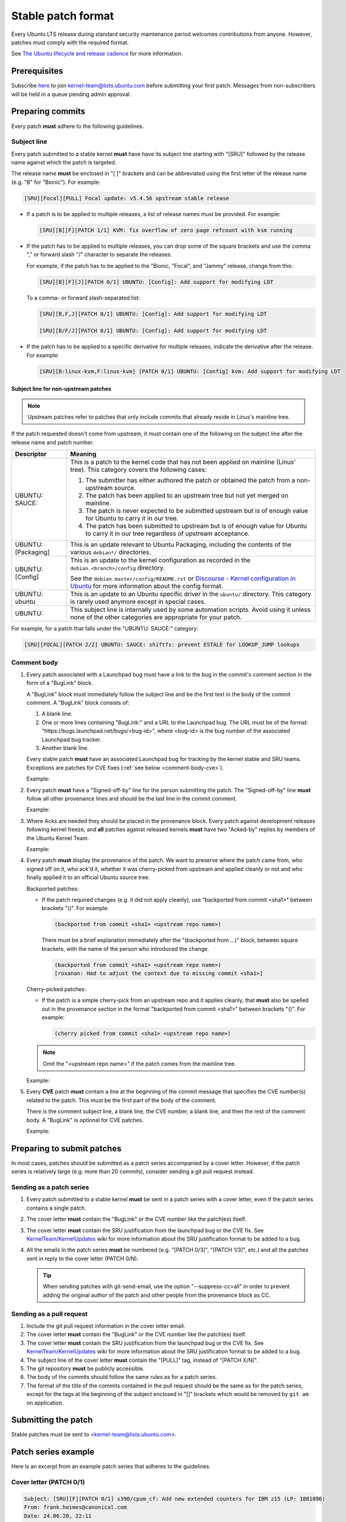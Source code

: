 Stable patch format
===================

Every Ubuntu LTS release during standard security maintenance period welcomes
contributions from anyone.
However, patches must comply with the required format.

See `The Ubuntu lifecycle and release cadence`_ for more information.

Prerequisites
-------------

Subscribe `here
<https://lists.ubuntu.com/mailman/listinfo/kernel-team>`__ to join
kernel-team@lists.ubuntu.com before submitting your first patch. Messages
from non-subscribers will be held in a queue pending admin approval.

Preparing commits
-----------------

Every patch **must** adhere to the following guidelines.

Subject line
^^^^^^^^^^^^

Every patch submitted to a stable kernel **must** have have its subject line
starting with "[SRU]" followed by the release name against which the
patch is targeted.

The release name **must** be enclosed in "[ ]" brackets and can be
abbreviated using the first letter of the release name (e.g. "B" for
"Bionic"). For example:

.. code-block:: none

   [SRU][Focal][PULL] Focal update: v5.4.56 upstream stable release

* If a patch is to be applied to multiple releases, a list of release names
  must be provided. For example:

  .. code-block:: none

     [SRU][B][F][PATCH 1/1] KVM: fix overflow of zero page refcount with ksm running

* If the patch has to be applied to multiple releases, you can drop some of
  the square brackets and use the comma "," or forward slash "/" character
  to separate the releases.

  For example, if the patch has to be applied to the "Bionic, "Focal", and
  "Jammy" release, change from this:

  .. code-block:: none

     [SRU][B][F][J][PATCH 0/1] UBUNTU: [Config]: Add support for modifying LDT

  To a comma- or forward slash-separated list:

  .. code-block:: none

     [SRU][B,F,J][PATCH 0/1] UBUNTU: [Config]: Add support for modifying LDT

     [SRU][B/F/J][PATCH 0/1] UBUNTU: [Config]: Add support for modifying LDT

* If the patch has to be applied to a specific derivative for multiple
  releases, indicate the derivative after the release. For example:

  .. code-block:: none

     [SRU][B:linux-kvm,F:linux-kvm] [PATCH 0/1] UBUNTU: [Config] kvm: Add support for modifying LDT

Subject line for non-upstream patches
~~~~~~~~~~~~~~~~~~~~~~~~~~~~~~~~~~~~~

.. note::

   Upstream patches refer to patches that only include commits that already
   reside in Linus's mainline tree.

If the patch requested doesn't come from upstream, it must contain one of the
following on the subject line after the release name and patch number.

.. list-table::
   :header-rows: 1

   * - Descriptor
     - Meaning
   * - UBUNTU\: SAUCE\:
     - This is a patch to the kernel code that has not been applied on mainline
       (Linus' tree). This category covers the following cases:

       #. The submitter has either authored the patch or obtained the patch from
          a non-upstream source.
       #. The patch has been applied to an upstream tree but not yet merged on
          mainline.
       #. The patch is never expected to be submitted upstream but is of enough
          value for Ubuntu to carry it in our tree.
       #. The patch has been submitted to upstream but is of enough value for
          Ubuntu to carry it in our tree regardless of upstream acceptance.

   * - UBUNTU: [Packaging]
     - This is an update relevant to Ubuntu Packaging, including the contents
       of the various ``debian*/`` directories.
   * - UBUNTU: [Config]
     - This is an update to the kernel configuration as recorded in the
       ``debian.<branch>/config`` directory. 
       
       See the ``debian.master/config/README.rst`` or
       `Discourse - Kernel configuration in Ubuntu`_ for more information about
       the config format.
   * - UBUNTU: ubuntu
     - This is an update to an Ubuntu specific driver in the ``ubuntu/``
       directory. This category is rarely used anymore except in special cases.
   * - UBUNTU:
     - This subject line is internally used by some automation scripts.
       Avoid using it unless none of the other categories are appropriate for
       your patch.

For example, for a patch that falls under the "UBUNTU: SAUCE:" category:

.. code-block:: none

   [SRU][FOCAL][PATCH 2/2] UBUNTU: SAUCE: shiftfs: prevent ESTALE for LOOKUP_JUMP lookups


Comment body
^^^^^^^^^^^^

#. Every patch associated with a Launchpad bug must have a link to the bug in
   the commit's comment section in the form of a "BugLink" block.

   A "BugLink" block must immediately follow the subject line and be the first
   text in the body of the commit comment. A "BugLink" block consists of:

   #. A blank line.
   #. One or more lines containing "BugLink:" and a URL to the Launchpad bug.
      The URL must be of the format:
      "https\://bugs.launchpad.net/bugs/<bug-id>", where <bug-id> is the
      bug number of the associated Launchpad bug tracker.
   #. Another blank line.

   Every stable patch **must** have an associated Launchpad bug for
   tracking by the kernel stable and SRU teams. Exceptions are patches for
   CVE fixes (:ref:`see below <comment-body-cve>`).

   Example:

   .. code-block:: none
      :emphasize-lines: 2-5

      Subject: [PATCH 1/1][SRU][B] UBUNTU: SAUCE: platform/x86: dell-uart-backlight: add get_display_mode command

      BugLink: https://bugs.launchpad.net/bugs/1865402
      BugLink: https://bugs.launchpad.net/bugs/1234567

      [...]

#. Every patch **must** have a "Signed-off-by" line for the person submitting
   the patch. The "Signed-off-by" line **must** follow all other provenance
   lines and should be the last line in the commit comment.

   Example:

   .. code-block:: none
      :emphasize-lines: 4

      Signed-off-by: Jesse Barnes <jbarnes@virtuousgeek.org>
      Signed-off-by: Linus Torvalds <torvalds@linux-foundation.org>
      (backported from commit 5620ae29f1eabe655f44335231b580a78c8364ea)
      Signed-off-by: Manoj Iyer <manoj.iyer@canonical.com>

#. Where Acks are needed they should be placed in the provenance block.
   Every patch against development releases following kernel freeze, and
   **all** patches against released kernels **must** have two "Acked-by"
   replies by members of the Ubuntu Kernel Team.

   Example:

   .. code-block:: none
      :emphasize-lines: 6-8

      Signed-off-by: Adam Jackson <ajax@redhat.com>
      Signed-off-by: Eric Anholt <eric@anholt.net>
      Signed-off-by: Greg Kroah-Hartman <gregkh@suse.de>
      (cherry picked from commit d4e0018e3e4dd685af25d300fd26a0d5a984482e 2.6.34.y)
      Signed-off-by: Manoj Iyer <manoj.iyer@canonical.com>
      Acked-by: Tim Gardner <tim.gardner@canonical.com>
      Acked-by: Brad Figg <brad.figg@canonical.com>
      Acked-by: Steve Conklin <sconklin@canonical.com>

#. Every patch **must** display the provenance of the patch. We want to
   preserve where the patch came from, who signed off on it, who ack'd it,
   whether it was cherry-picked from upstream and applied cleanly or not and
   who finally applied it to an official Ubuntu source tree.

   Backported patches:

   - If the patch required changes (e.g. it did not apply cleanly), use
     "backported from commit <sha1>" between brackets "()". For example:

     .. code-block:: none

        (backported from commit <sha1> <upstream repo name>)

     There must be a brief explanation immediately after the "(backported from
     ...)" block, between square brackets, with the name of the person who
     introduced the change.

     .. code-block:: none

        (backported from commit <sha1> <upstream repo name>)
        [roxanan: Had to adjust the context due to missing commit <sha1>]

   Cherry-picked patches:

   - If the patch is a simple cherry-pick from an upstream repo and it applies
     cleanly, that **must** also be spelled out in the provenance section in the
     format "backported from commit <sha1>" between brackets "()". For example:

     .. code-block:: none

        (cherry picked from commit <sha1> <upstream repo name>)
 
   .. note::

      Omit the "<upstream repo name>" if the patch comes from the mainline tree.

   Example:

   .. code-block:: none
      :emphasize-lines: 4

      Signed-off-by: Adam Jackson <ajax@redhat.com>
      Signed-off-by: Eric Anholt <eric@anholt.net>
      Signed-off-by: Greg Kroah-Hartman <gregkh@suse.de>
      (cherry picked from commit d4e0018e3e4dd685af25d300fd26a0d5a984482e 2.6.34.y)
      Signed-off-by: Manoj Iyer <manoj.iyer@canonical.com>
      Acked-by: Tim Gardner <tim.gardner@canonical.com>
      Acked-by: Brad Figg <brad.figg@canonical.com>
      Acked-by: Steve Conklin <sconklin@canonical.com>

   .. _comment-body-cve:
#. Every **CVE** patch **must** contain a line at the beginning of the commit
   message that specifies the CVE number(s) related to the patch. This must be
   the first part of the body of the comment.

   There is the comment subject line, a blank line, the CVE number, a blank
   line, and then the rest of the comment body.
   A "BugLink" is optional for CVE patches.

   Example:

   .. code-block:: none
      :emphasize-lines: 5-11

      Subject: [SRU][B/D] UBUNTU: SAUCE: nbd_genl_status: null check for nla_nest_start

      From: Navid Emamdoost <navid.emamdoost@gmail.com>

      CVE-2019-16089

      nla_nest_start may fail and return NULL. The check is inserted, and
      errno is selected based on other call sites within the same source code.
      Update: removed extra new line.
      v3 Update: added release reply, thanks to Michal Kubecek for pointing
      out.
      [...]


Preparing to submit patches
---------------------------

In most cases, patches should be submitted as a patch series accompanied by
a cover letter. However, if the patch series is relatively large (e.g. more
than 20 commits), consider sending a git pull request instead.

Sending as a patch series
^^^^^^^^^^^^^^^^^^^^^^^^^

#. Every patch submitted to a stable kernel **must** be sent in a patch series
   with a cover letter, even if the patch series contains a single patch.

#. The cover letter **must** contain the "BugLink" or the CVE number like the
   patch(es) itself.

#. The cover letter **must** contain the SRU justification from the launchpad
   bug or the CVE fix.
   See `KernelTeam/KernelUpdates`_ wiki for more information about the SRU
   justification format to be added to a bug.

#. All the emails in the patch series **must** be numbered (e.g. "[PATCH 0/3]",
   "[PATCH 1/3]", etc.) and all the patches sent in reply to the cover letter
   (PATCH 0/N).

   .. tip::

      When sending patches with git-send-email, use the option
      "\-\-suppress-cc=all" in order to prevent adding the original author of 
      the patch and other people from the provenance block as CC.

Sending as a pull request
^^^^^^^^^^^^^^^^^^^^^^^^^

#. Include the git pull request information in the cover letter email.

#. The cover letter **must** contain the "BugLink" or the CVE number like the
   patch(es) itself.

#. The cover letter **must** contain the SRU justification from the launchpad
   bug or the CVE fix.
   See `KernelTeam/KernelUpdates`_ wiki for more information about the SRU
   justification format to be added to a bug.   

#. The subject line of the cover letter **must** contain the "[PULL]" tag,
   instead of "[PATCH X/N]".

#. The git repository **must** be publicly accessible.

#. The body of the commits should follow the same rules as for a patch series.

#. The format of the title of the commits contained in the pull request should
   be the same as for the patch series, except for the tags at the beginning of
   the subject enclosed in "[]" brackets which would be removed by ``git am``
   on application.

Submitting the patch
--------------------

Stable patches must be sent to <kernel-team@lists.ubuntu.com>.

Patch series example
--------------------

Here is an excerpt from an example patch series that adheres to the guidelines.

Cover letter (PATCH 0/1)
^^^^^^^^^^^^^^^^^^^^^^^^^

.. code-block:: none

   Subject: [SRU][F][PATCH 0/1] s390/cpum_cf: Add new extended counters for IBM z15 (LP: 1881096)
   From: frank.heimes@canonical.com
   Date: 24.06.20, 22:11
   To: kernel-team@lists.ubuntu.com

   BugLink: https://bugs.launchpad.net/bugs/1881096

   SRU Justification:

   [Impact]

   With perf from Ubuntu 20.04 on IBM z15 hardware, some counters
   reported with lscpumf are not usable with 'perf stat -e'.
   [...]

   [Fix]

   Cherry-pick upstream commit:
   d68d5d51dc89 ("s390/cpum_cf: Add new extended counters for IBM z15")

   [Test Plan]

   Requires the fix/patch of the perf tool, as mentioned in the bug, too.
   [...]

   [Where problems could occur]

   The regression can be considered as low, since:
   [...]

   [Other Info]

   This requires a patch to be included into the perf itself, too - please
   see bug description for more details.
   [...]

Patch 1/1
^^^^^^^^^

.. code-block:: none

   Subject: [SRU][F][PATCH 1/1] s390/cpum_cf: Add new extended counters for IBM z15
   From: frank.heimes@canonical.com
   Date: 24.06.20, 22:11
   To: kernel-team@lists.ubuntu.com

   From: Thomas Richter <tmricht@linux.ibm.com>

   BugLink: https://bugs.launchpad.net/bugs/1881096

   Add CPU measurement counter facility event description for IBM z15.

   Signed-off-by: Thomas Richter <tmricht@linux.ibm.com>
   Reviewed-by: Sumanth Korikkar <sumanthk@linux.ibm.com>
   Signed-off-by: Vasily Gorbik <gor@linux.ibm.com>
   (cherry picked from commit d68d5d51dc898895b4e15bea52e5668ca9e76180)
   Signed-off-by: Frank Heimes <frank.heimes@canonical.com>

   [...]

Related topics
--------------

* `KernelTeam/KernelUpdates`_:
  shows the SRU Justification format to be added to a bug.
* `ubuntu-check-commit`_:
  script to check commits against Ubuntu submission rules.

.. LINKS

.. _The Ubuntu lifecycle and release cadence: https://ubuntu.com/about/release-cycle
.. _Discourse - Kernel configuration in Ubuntu: https://discourse.ubuntu.com/t/kernel-configuration-in-ubuntu/35857
.. _KernelTeam/KernelUpdates: https://wiki.ubuntu.com/KernelTeam/KernelUpdates
.. _ubuntu-check-commit: https://kernel.ubuntu.com/gitea/actions/ubuntu-check-commit/src/branch/main/ubuntu-check-commit
